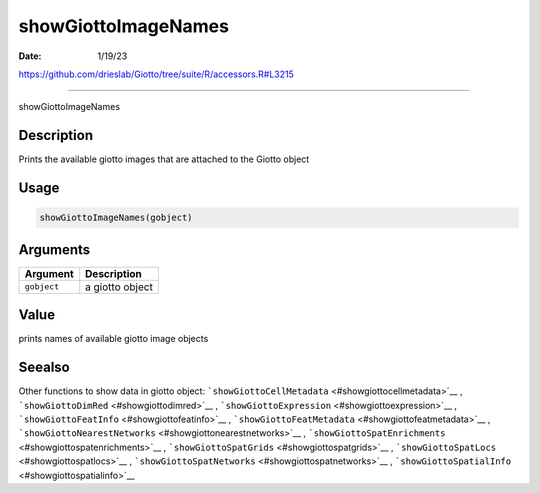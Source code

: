 ====================
showGiottoImageNames
====================

:Date: 1/19/23

https://github.com/drieslab/Giotto/tree/suite/R/accessors.R#L3215



========================

showGiottoImageNames

Description
-----------

Prints the available giotto images that are attached to the Giotto
object

Usage
-----

.. code:: r

   showGiottoImageNames(gobject)

Arguments
---------

=========== ===============
Argument    Description
=========== ===============
``gobject`` a giotto object
=========== ===============

Value
-----

prints names of available giotto image objects

Seealso
-------

Other functions to show data in giotto object:
```showGiottoCellMetadata`` <#showgiottocellmetadata>`__ ,
```showGiottoDimRed`` <#showgiottodimred>`__ ,
```showGiottoExpression`` <#showgiottoexpression>`__ ,
```showGiottoFeatInfo`` <#showgiottofeatinfo>`__ ,
```showGiottoFeatMetadata`` <#showgiottofeatmetadata>`__ ,
```showGiottoNearestNetworks`` <#showgiottonearestnetworks>`__ ,
```showGiottoSpatEnrichments`` <#showgiottospatenrichments>`__ ,
```showGiottoSpatGrids`` <#showgiottospatgrids>`__ ,
```showGiottoSpatLocs`` <#showgiottospatlocs>`__ ,
```showGiottoSpatNetworks`` <#showgiottospatnetworks>`__ ,
```showGiottoSpatialInfo`` <#showgiottospatialinfo>`__
